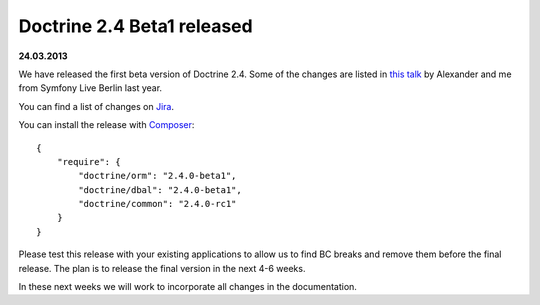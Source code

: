 Doctrine 2.4 Beta1 released
===========================

**24.03.2013**

We have released the first beta version of Doctrine 2.4. Some of
the changes are listed in `this talk
<https://speakerdeck.com/asm89/what-is-new-in-doctrine>`_ by Alexander
and me from Symfony Live Berlin last year.

You can find a list of changes on `Jira
<http://www.doctrine-project.org/jira/issues/?jql=project%20in%20(DDC%2C%20DBAL%2C%20DCOM)%20AND%20fixVersion%20%3D%20%222.4%22%20AND%20status%20%3D%20Resolved%20ORDER%20BY%20priority%20DESC>`_.

You can install the release with `Composer <http://www.packagist.org>`_:

::

    {
        "require": {
            "doctrine/orm": "2.4.0-beta1",
            "doctrine/dbal": "2.4.0-beta1",
            "doctrine/common": "2.4.0-rc1"
        }
    }

Please test this release with your existing applications to allow
us to find BC breaks and remove them before the final release. The plan
is to release the final version in the next 4-6 weeks.

In these next weeks we will work to incorporate all changes in the
documentation.

.. author:: Benjamin Eberlei 
.. categories:: Release
.. tags:: none
.. comments::
